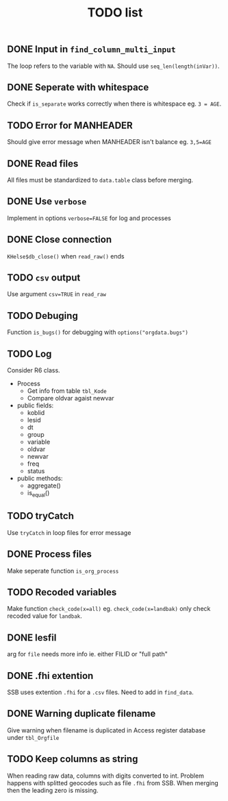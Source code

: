 #+TITLE: TODO list
** DONE Input in =find_column_multi_input=
The loop refers to the variable with =NA=. Should use =seq_len(length(inVar))=.
** DONE Seperate with whitespace
Check if =is_separate= works correctly when there is whitespace eg. ~3 = AGE~.
** TODO Error for MANHEADER
Should give error message when MANHEADER isn't balance eg. ~3,5=AGE~
** DONE Read files
All files must be standardized to =data.table= class before merging.
** DONE Use =verbose=
Implement in options ~verbose=FALSE~ for log and processes
** DONE Close connection
=KHelse$db_close()= when =read_raw()= ends
** TODO =csv= output
Use argument ~csv=TRUE~ in =read_raw=
** TODO Debuging
Function =is_bugs()= for debugging with =options("orgdata.bugs")=
** TODO Log
Consider R6 class.
- Process
  + Get info from table =tbl_Kode=
  + Compare oldvar agaist newvar
- public fields:
  + koblid
  + lesid
  + dt
  + group
  + variable
  + oldvar
  + newvar
  + freq
  + status
- public methods:
  + aggregate()
  + is_equal()

** TODO tryCatch
Use =tryCatch= in loop files for error message
** DONE Process files
Make seperate function =is_org_process=
** TODO Recoded variables
Make function ~check_code(x=all)~ eg. ~check_code(x=landbak)~ only check recoded value for =landbak=.
** DONE lesfil
arg for =file= needs more info ie. either FILID or "full path"
** DONE .fhi extention
SSB uses extention =.fhi= for a =.csv= files. Need to add in =find_data=.
** DONE Warning duplicate filename
Give warning when filename is duplicated in Access register database under =tbl_Orgfile=
** TODO Keep columns as string
When reading raw data, columns with digits converted to int. Problem happens
with splitted geocodes such as file =.fhi= from SSB. When merging then the
leading zero is missing.
